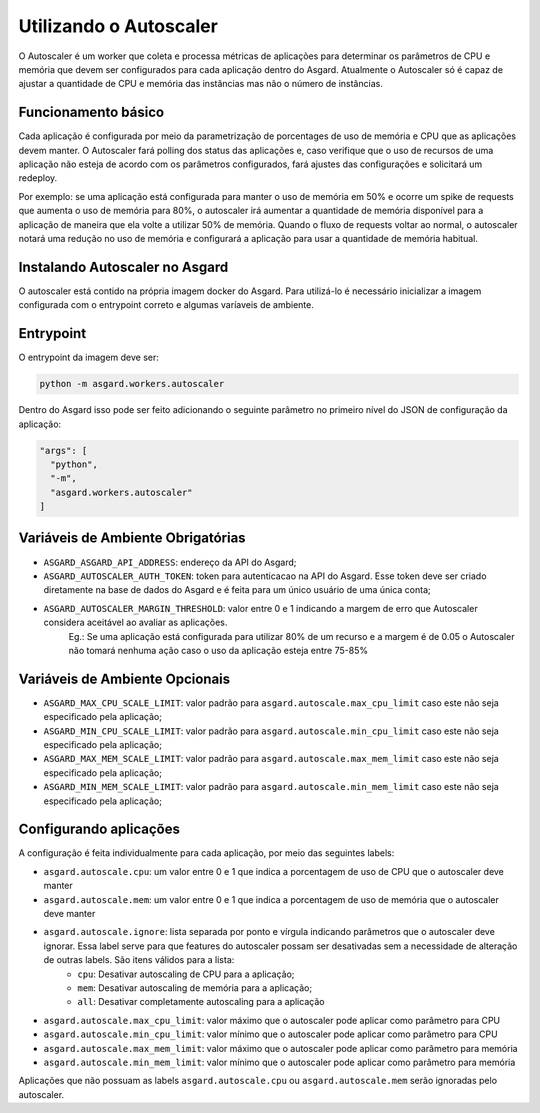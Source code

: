 Utilizando o Autoscaler
========================

O Autoscaler é um worker que coleta e processa métricas de aplicações para determinar os parâmetros de CPU e memória que devem ser configurados para cada aplicação dentro do Asgard. Atualmente o Autoscaler só é capaz de ajustar a quantidade de CPU e memória das instâncias mas não o número de instâncias.

Funcionamento básico
---------------------

Cada aplicação é configurada por meio da parametrização de porcentages de uso de memória e CPU que as aplicações devem manter. O Autoscaler fará polling dos status das aplicações e, caso verifique que o uso de recursos de uma aplicação não esteja de acordo com os parâmetros configurados, fará ajustes das configurações e solicitará um redeploy.

Por exemplo: se uma aplicação está configurada para manter o uso de memória em 50% e ocorre um spike de requests que aumenta o uso de memória para 80%, o autoscaler irá aumentar a quantidade de memória disponível para a aplicação de maneira que ela volte a utilizar 50% de memória. Quando o fluxo de requests voltar ao normal, o autoscaler notará uma redução no uso de memória e configurará a aplicação para usar a quantidade de memória habitual.

Instalando Autoscaler no Asgard
--------------------------------

O autoscaler está contido na própria imagem docker do Asgard. Para utilizá-lo é necessário inicializar a imagem configurada com o entrypoint correto e algumas varíaveis de ambiente.

Entrypoint
--------------------------------

O entrypoint da imagem deve ser:

.. code:: bash

 python -m asgard.workers.autoscaler


Dentro do Asgard isso pode ser feito adicionando o seguinte parâmetro no primeiro nível do JSON de configuração da aplicação:

.. code:: javascript

 "args": [
   "python",
   "-m",
   "asgard.workers.autoscaler"
 ]

Variáveis de Ambiente Obrigatórias
------------------------------------

- ``ASGARD_ASGARD_API_ADDRESS``: endereço da API do Asgard;
- ``ASGARD_AUTOSCALER_AUTH_TOKEN``: token para autenticacao na API do Asgard. Esse token deve ser criado diretamente na base de dados do Asgard e é feita para um único usuário de uma única conta;
- ``ASGARD_AUTOSCALER_MARGIN_THRESHOLD``: valor entre 0 e 1 indicando a margem de erro que Autoscaler considera aceitável ao avaliar as aplicações.
    Eg.: Se uma aplicação está configurada para utilizar 80% de um recurso e a margem é de 0.05 o Autoscaler não tomará nenhuma ação caso o uso da aplicação esteja entre 75-85%

Variáveis de Ambiente Opcionais
--------------------------------

- ``ASGARD_MAX_CPU_SCALE_LIMIT``: valor padrão para ``asgard.autoscale.max_cpu_limit`` caso este não seja especificado pela aplicação;
- ``ASGARD_MIN_CPU_SCALE_LIMIT``: valor padrão para ``asgard.autoscale.min_cpu_limit`` caso este não seja especificado pela aplicação;
- ``ASGARD_MAX_MEM_SCALE_LIMIT``: valor padrão para ``asgard.autoscale.max_mem_limit`` caso este não seja especificado pela aplicação;
- ``ASGARD_MIN_MEM_SCALE_LIMIT``: valor padrão para ``asgard.autoscale.min_mem_limit`` caso este não seja especificado pela aplicação;

Configurando aplicações
-------------------------

A configuração é feita individualmente para cada aplicação, por meio das seguintes labels:

- ``asgard.autoscale.cpu``: um valor entre 0 e 1 que indica a porcentagem de uso de CPU que o autoscaler deve manter
- ``asgard.autoscale.mem``: um valor entre 0 e 1 que indica a porcentagem de uso de memória que o autoscaler deve manter
- ``asgard.autoscale.ignore``: lista separada por ponto e vírgula indicando parâmetros que o autoscaler deve ignorar. Essa label serve para que features do autoscaler possam ser desativadas sem a necessidade de alteração de outras labels. São itens válidos para a lista:
    - ``cpu``: Desativar autoscaling de CPU para a aplicação;
    - ``mem``: Desativar autoscaling de memória para a aplicação;
    - ``all``: Desativar completamente autoscaling para a aplicação
- ``asgard.autoscale.max_cpu_limit``: valor máximo que o autoscaler pode aplicar como parâmetro para CPU
- ``asgard.autoscale.min_cpu_limit``: valor mínimo que o autoscaler pode aplicar como parâmetro para CPU
- ``asgard.autoscale.max_mem_limit``: valor máximo que o autoscaler pode aplicar como parâmetro para memória
- ``asgard.autoscale.min_mem_limit``: valor mínimo que o autoscaler pode aplicar como parâmetro para memória

Aplicações que não possuam as labels ``asgard.autoscale.cpu`` ou ``asgard.autoscale.mem`` serão ignoradas pelo autoscaler.
